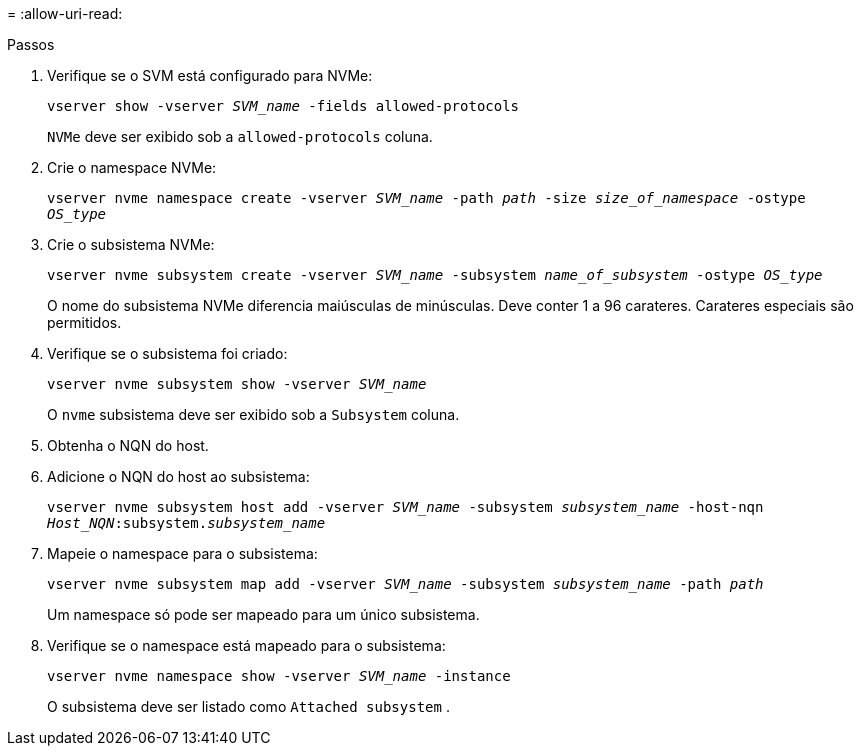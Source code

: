 = 
:allow-uri-read: 


.Passos
. Verifique se o SVM está configurado para NVMe:
+
`vserver show -vserver _SVM_name_ -fields allowed-protocols`

+
`NVMe` deve ser exibido sob a `allowed-protocols` coluna.

. Crie o namespace NVMe:
+
`vserver nvme namespace create -vserver _SVM_name_ -path _path_ -size _size_of_namespace_ -ostype _OS_type_`

. Crie o subsistema NVMe:
+
`vserver nvme subsystem create -vserver _SVM_name_ -subsystem _name_of_subsystem_ -ostype _OS_type_`

+
O nome do subsistema NVMe diferencia maiúsculas de minúsculas. Deve conter 1 a 96 carateres. Carateres especiais são permitidos.

. Verifique se o subsistema foi criado:
+
`vserver nvme subsystem show -vserver _SVM_name_`

+
O `nvme` subsistema deve ser exibido sob a `Subsystem` coluna.

. Obtenha o NQN do host.
. Adicione o NQN do host ao subsistema:
+
`vserver nvme subsystem host add -vserver _SVM_name_ -subsystem _subsystem_name_ -host-nqn _Host_NQN_:subsystem._subsystem_name_`

. Mapeie o namespace para o subsistema:
+
`vserver nvme subsystem map add -vserver _SVM_name_ -subsystem _subsystem_name_ -path _path_`

+
Um namespace só pode ser mapeado para um único subsistema.

. Verifique se o namespace está mapeado para o subsistema:
+
`vserver nvme namespace show -vserver _SVM_name_ -instance`

+
O subsistema deve ser listado como `Attached subsystem` .


